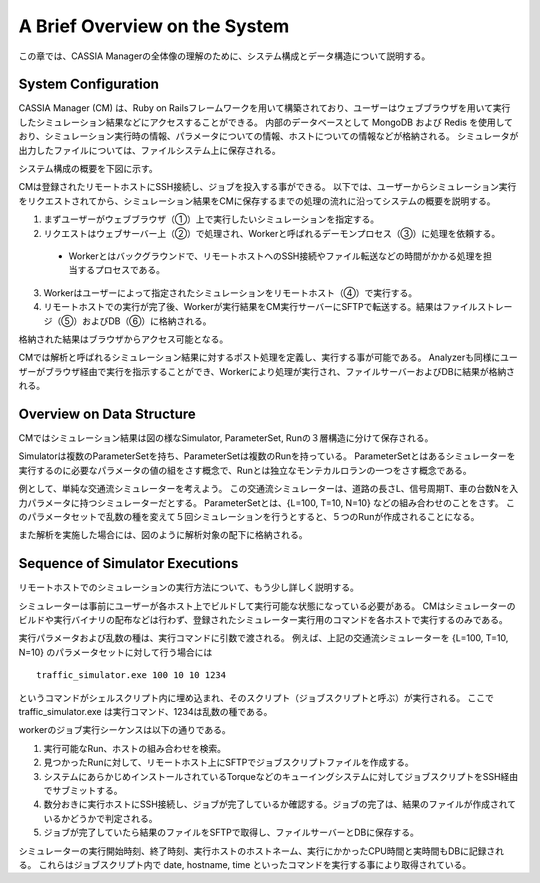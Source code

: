 ==========================================
A Brief Overview on the System
==========================================

この章では、CASSIA Managerの全体像の理解のために、システム構成とデータ構造について説明する。

System Configuration
======================

CASSIA Manager (CM) は、Ruby on Railsフレームワークを用いて構築されており、ユーザーはウェブブラウザを用いて実行したシミュレーション結果などにアクセスすることができる。
内部のデータベースとして MongoDB および Redis を使用しており、シミュレーション実行時の情報、パラメータについての情報、ホストについての情報などが格納される。
シミュレータが出力したファイルについては、ファイルシステム上に保存される。

システム構成の概要を下図に示す。

.. image:: images/system_configuration_num.png
  :width: 30%
  :align: center

CMは登録されたリモートホストにSSH接続し、ジョブを投入する事ができる。
以下では、ユーザーからシミュレーション実行をリクエストされてから、シミュレーション結果をCMに保存するまでの処理の流れに沿ってシステムの概要を説明する。

1. まずユーザーがウェブブラウザ（①）上で実行したいシミュレーションを指定する。
2. リクエストはウェブサーバー上（②）で処理され、Workerと呼ばれるデーモンプロセス（③）に処理を依頼する。
  * Workerとはバックグラウンドで、リモートホストへのSSH接続やファイル転送などの時間がかかる処理を担当するプロセスである。
3. Workerはユーザーによって指定されたシミュレーションをリモートホスト（④）で実行する。
4. リモートホストでの実行が完了後、Workerが実行結果をCM実行サーバーにSFTPで転送する。結果はファイルストレージ（⑤）およびDB（⑥）に格納される。

格納された結果はブラウザからアクセス可能となる。

.. image:: images/ss_output_files.png
  :width: 30%
  :align: center

CMでは解析と呼ばれるシミュレーション結果に対するポスト処理を定義し、実行する事が可能である。
Analyzerも同様にユーザーがブラウザ経由で実行を指示することができ、Workerにより処理が実行され、ファイルサーバーおよびDBに結果が格納される。

Overview on Data Structure
==============================

CMではシミュレーション結果は図の様なSimulator, ParameterSet, Runの３層構造に分けて保存される。

.. image:: images/data_structure.png
  :width: 30%
  :align: center

Simulatorは複数のParameterSetを持ち、ParameterSetは複数のRunを持っている。
ParameterSetとはあるシミュレーターを実行するのに必要なパラメータの値の組をさす概念で、Runとは独立なモンテカルロランの一つをさす概念である。

例として、単純な交通流シミュレーターを考えよう。
この交通流シミュレーターは、道路の長さL、信号周期T、車の台数Nを入力パラメータに持つシミュレーターだとする。
ParameterSetとは、{L=100, T=10, N=10} などの組み合わせのことをさす。
このパラメータセットで乱数の種を変えて５回シミュレーションを行うとすると、５つのRunが作成されることになる。

また解析を実施した場合には、図のように解析対象の配下に格納される。

Sequence of Simulator Executions
================================

リモートホストでのシミュレーションの実行方法について、もう少し詳しく説明する。

シミュレーターは事前にユーザーが各ホスト上でビルドして実行可能な状態になっている必要がある。
CMはシミュレーターのビルドや実行バイナリの配布などは行わず、登録されたシミュレーター実行用のコマンドを各ホストで実行するのみである。

実行パラメータおよび乱数の種は、実行コマンドに引数で渡される。
例えば、上記の交通流シミュレーターを {L=100, T=10, N=10} のパラメータセットに対して行う場合には ::

  traffic_simulator.exe 100 10 10 1234

というコマンドがシェルスクリプト内に埋め込まれ、そのスクリプト（ジョブスクリプトと呼ぶ）が実行される。
ここで traffic_simulator.exe は実行コマンド、1234は乱数の種である。

workerのジョブ実行シーケンスは以下の通りである。

1. 実行可能なRun、ホストの組み合わせを検索。
2. 見つかったRunに対して、リモートホスト上にSFTPでジョブスクリプトファイルを作成する。
3. システムにあらかじめインストールされているTorqueなどのキューイングシステムに対してジョブスクリプトをSSH経由でサブミットする。
4. 数分おきに実行ホストにSSH接続し、ジョブが完了しているか確認する。ジョブの完了は、結果のファイルが作成されているかどうかで判定される。
5. ジョブが完了していたら結果のファイルをSFTPで取得し、ファイルサーバーとDBに保存する。

シミュレーターの実行開始時刻、終了時刻、実行ホストのホストネーム、実行にかかったCPU時間と実時間もDBに記録される。
これらはジョブスクリプト内で date, hostname, time といったコマンドを実行する事により取得されている。
